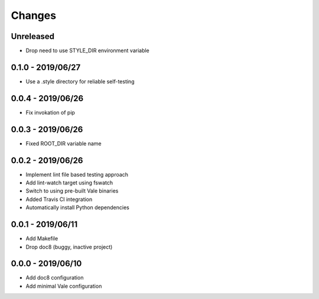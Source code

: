 =======
Changes
=======


Unreleased
==========

- Drop need to use STYLE_DIR environment variable


0.1.0 - 2019/06/27
==================

- Use a .style directory for reliable self-testing


0.0.4 - 2019/06/26
==================

- Fix invokation of pip


0.0.3 - 2019/06/26
==================

- Fixed ROOT_DIR variable name


0.0.2 - 2019/06/26
==================

- Implement lint file based testing approach
- Add lint-watch target using fswatch
- Switch to using pre-built Vale binaries
- Added Travis CI integration
- Automatically install Python dependencies


0.0.1 - 2019/06/11
==================

- Add Makefile
- Drop doc8 (buggy, inactive project)


0.0.0 - 2019/06/10
==================

- Add doc8 configuration
- Add minimal Vale configuration
